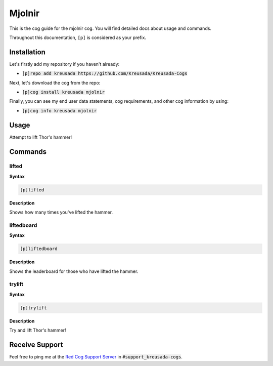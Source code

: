 .. _mjolnir:

=======
Mjolnir
=======

This is the cog guide for the mjolnir cog. You will
find detailed docs about usage and commands.

Throughout this documentation, ``[p]`` is considered as your prefix.

------------
Installation
------------

Let's firstly add my repository if you haven't already:

* :code:`[p]repo add kreusada https://github.com/Kreusada/Kreusada-Cogs`

Next, let's download the cog from the repo:

* :code:`[p]cog install kreusada mjolnir`

Finally, you can see my end user data statements, cog requirements, and other cog information by using:

* :code:`[p]cog info kreusada mjolnir`

.. _mjolnir-usage:

-----
Usage
-----

Attempt to lift Thor's hammer!


.. _mjolnir-commands:

--------
Commands
--------

.. _mjolnir-command-lifted:

^^^^^^
lifted
^^^^^^

**Syntax**

.. code-block:: none

    [p]lifted 

**Description**

Shows how many times you've lifted the hammer.

.. _mjolnir-command-liftedboard:

^^^^^^^^^^^
liftedboard
^^^^^^^^^^^

**Syntax**

.. code-block:: none

    [p]liftedboard 

**Description**

Shows the leaderboard for those who have lifted the hammer.

.. _mjolnir-command-trylift:

^^^^^^^
trylift
^^^^^^^

**Syntax**

.. code-block:: none

    [p]trylift 

**Description**

Try and lift Thor's hammer!

---------------
Receive Support
---------------

Feel free to ping me at the `Red Cog Support Server <https://discord.gg/GET4DVk>`_ in :code:`#support_kreusada-cogs`.
